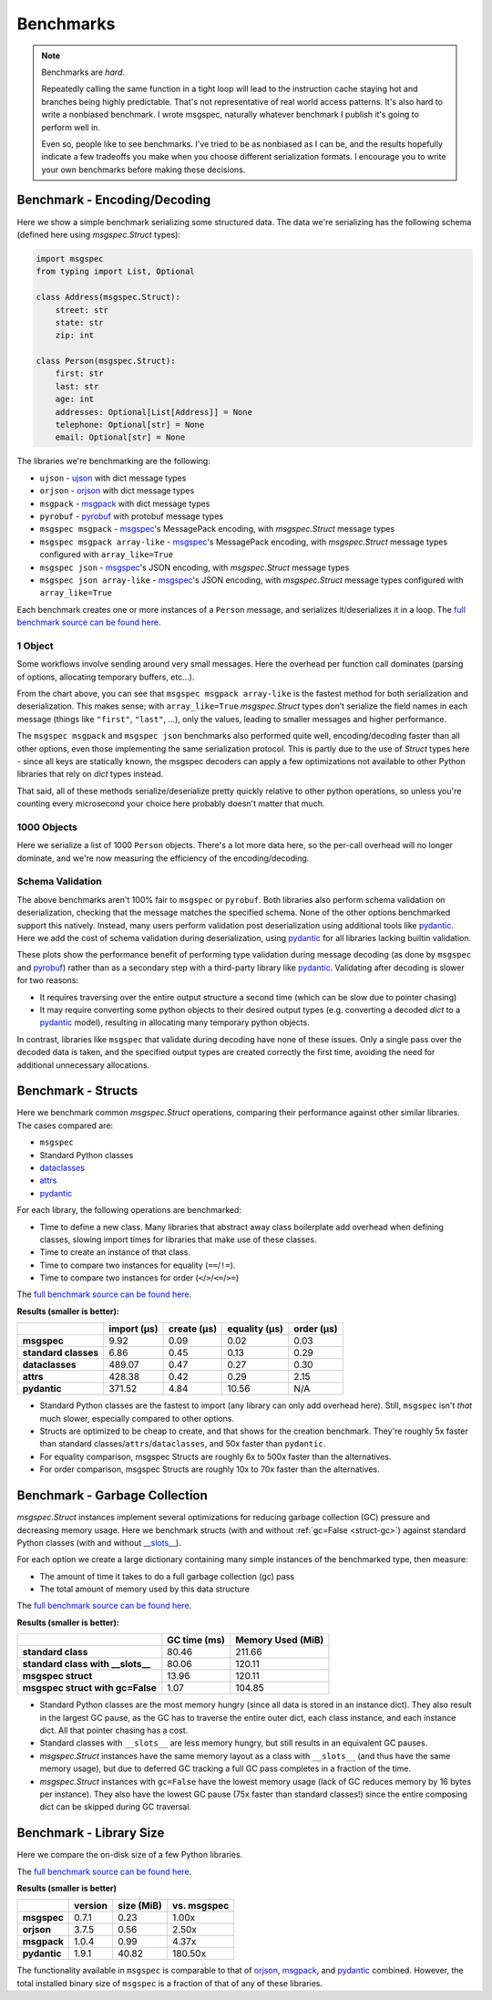 Benchmarks
==========

.. note::

    Benchmarks are *hard*.

    Repeatedly calling the same function in a tight loop will lead to the
    instruction cache staying hot and branches being highly predictable. That's
    not representative of real world access patterns. It's also hard to write a
    nonbiased benchmark. I wrote msgspec, naturally whatever benchmark I
    publish it's going to perform well in.

    Even so, people like to see benchmarks. I've tried to be as nonbiased as I
    can be, and the results hopefully indicate a few tradeoffs you make when
    you choose different serialization formats. I encourage you to write your
    own benchmarks before making these decisions.


.. _encoding-benchmark:


Benchmark - Encoding/Decoding
-----------------------------

Here we show a simple benchmark serializing some structured data. The data
we're serializing has the following schema (defined here using `msgspec.Struct`
types):

.. code-block:: python

    import msgspec
    from typing import List, Optional

    class Address(msgspec.Struct):
        street: str
        state: str
        zip: int

    class Person(msgspec.Struct):
        first: str
        last: str
        age: int
        addresses: Optional[List[Address]] = None
        telephone: Optional[str] = None
        email: Optional[str] = None

The libraries we're benchmarking are the following:

- ``ujson`` - ujson_ with dict message types
- ``orjson`` - orjson_ with dict message types
- ``msgpack`` - msgpack_ with dict message types
- ``pyrobuf`` - pyrobuf_ with protobuf message types
- ``msgspec msgpack`` - msgspec_'s MessagePack encoding, with `msgspec.Struct`
  message types
- ``msgspec msgpack array-like`` - msgspec_'s MessagePack encoding, with
  `msgspec.Struct` message types configured with ``array_like=True``
- ``msgspec json`` - msgspec_'s JSON encoding, with `msgspec.Struct` message types
- ``msgspec json array-like`` - msgspec_'s JSON encoding, with `msgspec.Struct`
  message types configured with ``array_like=True``

Each benchmark creates one or more instances of a ``Person`` message, and
serializes it/deserializes it in a loop. The `full benchmark source can be
found here <https://github.com/jcrist/msgspec/tree/main/benchmarks>`__.

1 Object
^^^^^^^^

Some workflows involve sending around very small messages. Here the overhead
per function call dominates (parsing of options, allocating temporary buffers,
etc...).

.. raw:: html

    <div id="bench-1"></div>

From the chart above, you can see that ``msgspec msgpack array-like`` is the
fastest method for both serialization and deserialization. This makes sense;
with ``array_like=True`` `msgspec.Struct` types don’t serialize the field names
in each message (things like ``"first"``, ``"last"``, …), only the values,
leading to smaller messages and higher performance.

The ``msgspec msgpack`` and ``msgspec json`` benchmarks also performed quite
well, encoding/decoding faster than all other options, even those implementing
the same serialization protocol. This is partly due to the use of `Struct`
types here - since all keys are statically known, the msgspec decoders can
apply a few optimizations not available to other Python libraries that rely on
`dict` types instead.

That said, all of these methods serialize/deserialize pretty quickly relative
to other python operations, so unless you're counting every microsecond your
choice here probably doesn't matter that much.

1000 Objects
^^^^^^^^^^^^

Here we serialize a list of 1000 ``Person`` objects. There's a lot more data
here, so the per-call overhead will no longer dominate, and we're now measuring
the efficiency of the encoding/decoding.

.. raw:: html

    <div id="bench-1k"></div>


Schema Validation
^^^^^^^^^^^^^^^^^

The above benchmarks aren't 100% fair to ``msgspec`` or ``pyrobuf``. Both
libraries also perform schema validation on deserialization, checking that the
message matches the specified schema. None of the other options benchmarked
support this natively. Instead, many users perform validation post
deserialization using additional tools like pydantic_. Here we add the cost of
schema validation during deserialization, using pydantic_ for all libraries
lacking builtin validation.

.. raw:: html

    <div id="bench-1-validate"></div>


.. raw:: html

    <div id="bench-1k-validate"></div>


These plots show the performance benefit of performing type validation during
message decoding (as done by ``msgspec`` and pyrobuf_) rather than as a
secondary step with a third-party library like pydantic_. Validating after
decoding is slower for two reasons:

- It requires traversing over the entire output structure a second time (which
  can be slow due to pointer chasing)

- It may require converting some python objects to their desired output types
  (e.g. converting a decoded `dict` to a pydantic_ model), resulting in
  allocating many temporary python objects.

In contrast, libraries like ``msgspec`` that validate during decoding have none
of these issues. Only a single pass over the decoded data is taken, and the
specified output types are created correctly the first time, avoiding the need
for additional unnecessary allocations.

.. _struct-benchmark:

Benchmark - Structs
-------------------

Here we benchmark common `msgspec.Struct` operations, comparing their
performance against other similar libraries. The cases compared are:

- ``msgspec``
- Standard Python classes
- dataclasses_
- attrs_
- pydantic_

For each library, the following operations are benchmarked:

- Time to define a new class. Many libraries that abstract away class
  boilerplate add overhead when defining classes, slowing import times for
  libraries that make use of these classes.
- Time to create an instance of that class.
- Time to compare two instances for equality (``==``/``!=``).
- Time to compare two instances for order (``<``/``>``/``<=``/``>=``)

The `full benchmark source can be found here
<https://github.com/jcrist/msgspec/tree/main/benchmarks/bench_structs.py>`__.

**Results (smaller is better):**

+----------------------+-------------+-------------+---------------+------------+
|                      | import (μs) | create (μs) | equality (μs) | order (μs) |
+======================+=============+=============+===============+============+
| **msgspec**          | 9.92        | 0.09        | 0.02          | 0.03       |
+----------------------+-------------+-------------+---------------+------------+
| **standard classes** | 6.86        | 0.45        | 0.13          | 0.29       |
+----------------------+-------------+-------------+---------------+------------+
| **dataclasses**      | 489.07      | 0.47        | 0.27          | 0.30       |
+----------------------+-------------+-------------+---------------+------------+
| **attrs**            | 428.38      | 0.42        | 0.29          | 2.15       |
+----------------------+-------------+-------------+---------------+------------+
| **pydantic**         | 371.52      | 4.84        | 10.56         | N/A        |
+----------------------+-------------+-------------+---------------+------------+

- Standard Python classes are the fastest to import (any library can only add
  overhead here). Still, ``msgspec`` isn't *that* much slower, especially
  compared to other options.
- Structs are optimized to be cheap to create, and that shows for the creation
  benchmark. They're roughly 5x faster than standard
  classes/``attrs``/``dataclasses``, and 50x faster than ``pydantic``.
- For equality comparison, msgspec Structs are roughly 6x to 500x faster than
  the alternatives.
- For order comparison, msgspec Structs are roughly 10x to 70x faster than the
  alternatives.

.. _struct-gc-benchmark:

Benchmark - Garbage Collection
------------------------------

`msgspec.Struct` instances implement several optimizations for reducing garbage
collection (GC) pressure and decreasing memory usage. Here we benchmark structs
(with and without :ref:`gc=False <struct-gc>`) against standard Python
classes (with and without `__slots__
<https://docs.python.org/3/reference/datamodel.html#slots>`__).

For each option we create a large dictionary containing many simple instances
of the benchmarked type, then measure:

- The amount of time it takes to do a full garbage collection (gc) pass
- The total amount of memory used by this data structure

The `full benchmark source can be found here
<https://github.com/jcrist/msgspec/tree/main/benchmarks/bench_gc.py>`__.

**Results (smaller is better):**

+-----------------------------------+--------------+-------------------+
|                                   | GC time (ms) | Memory Used (MiB) |
+===================================+==============+===================+
| **standard class**                | 80.46        | 211.66            |
+-----------------------------------+--------------+-------------------+
| **standard class with __slots__** | 80.06        | 120.11            |
+-----------------------------------+--------------+-------------------+
| **msgspec struct**                | 13.96        | 120.11            |
+-----------------------------------+--------------+-------------------+
| **msgspec struct with gc=False**  | 1.07         | 104.85            |
+-----------------------------------+--------------+-------------------+

- Standard Python classes are the most memory hungry (since all data is stored
  in an instance dict). They also result in the largest GC pause, as the GC has
  to traverse the entire outer dict, each class instance, and each instance
  dict. All that pointer chasing has a cost.

- Standard classes with ``__slots__`` are less memory hungry, but still results
  in an equivalent GC pauses.

- `msgspec.Struct` instances have the same memory layout as a class with
  ``__slots__`` (and thus have the same memory usage), but due to deferred GC
  tracking a full GC pass completes in a fraction of the time.

- `msgspec.Struct` instances with ``gc=False`` have the lowest memory usage
  (lack of GC reduces memory by 16 bytes per instance). They also have the
  lowest GC pause (75x faster than standard classes!) since the entire
  composing dict can be skipped during GC traversal.


.. _benchmark-library-size:

Benchmark - Library Size
------------------------

Here we compare the on-disk size of a few Python libraries.

The `full benchmark source can be found here
<https://github.com/jcrist/msgspec/tree/main/benchmarks/bench_library_size.py>`__.

**Results (smaller is better)**

+--------------+---------+------------+-------------+
|              | version | size (MiB) | vs. msgspec |
+==============+=========+============+=============+
| **msgspec**  | 0.7.1   | 0.23       | 1.00x       |
+--------------+---------+------------+-------------+
| **orjson**   | 3.7.5   | 0.56       | 2.50x       |
+--------------+---------+------------+-------------+
| **msgpack**  | 1.0.4   | 0.99       | 4.37x       |
+--------------+---------+------------+-------------+
| **pydantic** | 1.9.1   | 40.82      | 180.50x     |
+--------------+---------+------------+-------------+

The functionality available in ``msgspec`` is comparable to that of orjson_,
msgpack_, and pydantic_ combined. However, the total installed binary size of
``msgspec`` is a fraction of that of any of these libraries.

.. raw:: html

    <script src="https://cdn.jsdelivr.net/npm/vega@5.22.1"></script>
    <script src="https://cdn.jsdelivr.net/npm/vega-lite@5.5.0"></script>
    <script src="https://cdn.jsdelivr.net/npm/vega-embed@6.21.0"></script>

.. raw:: html

    <script type="text/javascript">

    function buildPlot(div, rows, title) {
        var i, time_unit, scale, max_time = 0;
        for (i = 0; i < rows.length; i++) {
            var total = rows[i][1] + rows[i][2];
            if (total > max_time) {
                max_time = total;
            }
        }
        if (max_time < 1e-6) {
            time_unit = "ns";
            scale = 1e9;
        }
        else if (max_time < 1e-3) {
            time_unit = "μs";
            scale = 1e6;
        }
        else {
            time_unit = "ms";
            scale = 1e3;
        }

        var columns = ["encode", "decode", "total"];
        var data = [];
        for (i = 0; i < rows.length; i++) {
            var lib = rows[i][0];
            var et = rows[i][1] * scale;
            var dt = rows[i][2] * scale;
            var tt = et + dt;
            data.push({library: lib, method: "encode", time: et});
            data.push({library: lib, method: "decode", time: dt});
            data.push({library: lib, method: "total", time: tt});
        }

        var spec = {
            "$schema": "https://vega.github.io/schema/vega-lite/v5.2.0.json",
            "title": title,
            "config": {
                "view": {"continuousHeight": 250, "stroke": null},
                "legend": {"title": null},
            },
            "data": {"values": data},
            "transform": [
                {
                    "calculate": `join([format(datum.time, '.3'), ' ${time_unit}'], '')`,
                    "as": "tooltip",
                }
            ],
            "mark": "bar",
            "encoding": {
                "color": {
                    "field": "method",
                    "type": "nominal",
                    "scale": {"scheme": "tableau20"},
                    "sort": columns,
                },
                "column": {
                    "field": "library",
                    "header": {"labelExpr": "split(datum.label, ' ')", "orient": "bottom"},
                    "sort": {"field": "time", "op": "sum", "order": "descending"},
                    "title": null,
                    "type": "nominal",
                },
                "tooltip": {"field": "tooltip", "type": "nominal"},
                "x": {
                    "axis": {"labels": false, "ticks": false, "title": null},
                    "field": "method",
                    "type": "nominal",
                    "sort": columns,
                },
                "y": {
                    "axis": {"grid": false, "title": `Time (${time_unit})`},
                    "field": "time",
                    "type": "quantitative",
                },
            },
        };
        vegaEmbed(div, spec);
    }

    var data = {"1": [["ujson", 7.030435859924182e-07, 7.639844279037788e-07], ["orjson", 2.729362859972753e-07, 4.700861860765144e-07], ["msgpack", 3.361755030346103e-07, 6.437368659535423e-07], ["pyrobuf", 6.585190480109304e-07, 8.175451980205253e-07], ["msgspec msgpack", 1.1347354299505241e-07, 2.1372027799952774e-07], ["msgspec msgpack array-like", 8.304792979033664e-08, 1.827640509873163e-07], ["msgspec json", 1.491183284961153e-07, 2.529406379908323e-07], ["msgspec json array-like", 1.2631406149012035e-07, 2.012530609499663e-07]], "1k": [["ujson", 0.001102395214838907, 0.0015488704800372944], ["orjson", 0.0003646563779911958, 0.0009273472519125789], ["msgpack", 0.0006639056000858545, 0.001252785309916362], ["pyrobuf", 0.001007149354845751, 0.0012639255350222812], ["msgspec msgpack", 0.0001816850150062237, 0.0005268073680344969], ["msgspec msgpack array-like", 0.00013447317949612624, 0.00046300101198721677], ["msgspec json", 0.00026055755803827197, 0.0005569243360077962], ["msgspec json array-like", 0.00021961575601017101, 0.00044483237201347947]], "1-valid": [["ujson", 6.967446720227599e-07, 7.38570460001938e-06], ["orjson", 2.7809841802809387e-07, 7.023546079872176e-06], ["msgpack", 3.3430971595225853e-07, 7.071110340766609e-06], ["pyrobuf", 6.591738880379126e-07, 8.14532220014371e-07], ["msgspec msgpack", 1.1331076300120913e-07, 2.1414168103365227e-07], ["msgspec msgpack array-like", 8.293645720696077e-08, 1.8254028499359264e-07], ["msgspec json", 1.5054226550273598e-07, 2.4940696998965e-07], ["msgspec json array-like", 1.2410027100122535e-07, 1.9837152998661623e-07]], "1k-valid": [["ujson", 0.00129786730511114, 0.02141073290258646], ["orjson", 0.00044180043006781486, 0.02110853819758631], ["msgpack", 0.0007393227140419185, 0.02092509400099516], ["pyrobuf", 0.0012027352498262189, 0.0013232087399228476], ["msgspec msgpack", 0.00021633048250805587, 0.0006201737138908357], ["msgspec msgpack array-like", 0.00016943000350147486, 0.0005656970220152288], ["msgspec json", 0.0003191211699740961, 0.0006765304539585487], ["msgspec json array-like", 0.0002677371469908394, 0.000542826394084841]]};
    buildPlot('#bench-1', data["1"], "Benchmark - 1 Object");
    buildPlot('#bench-1k', data["1k"], "Benchmark - 1000 Objects");
    buildPlot('#bench-1-validate', data["1-valid"], "Benchmark - 1 Object, With Validation");
    buildPlot('#bench-1k-validate', data["1k-valid"], "Benchmark - 1000 Objects, With Validation");
    </script>


.. _msgspec: https://jcristharif.com/msgspec/
.. _msgpack: https://github.com/msgpack/msgpack-python
.. _orjson: https://github.com/ijl/orjson
.. _pyrobuf: https://github.com/appnexus/pyrobuf
.. _ujson: https://github.com/ultrajson/ultrajson
.. _attrs: https://www.attrs.org
.. _dataclasses: https://docs.python.org/3/library/dataclasses.html
.. _pydantic: https://pydantic-docs.helpmanual.io/
